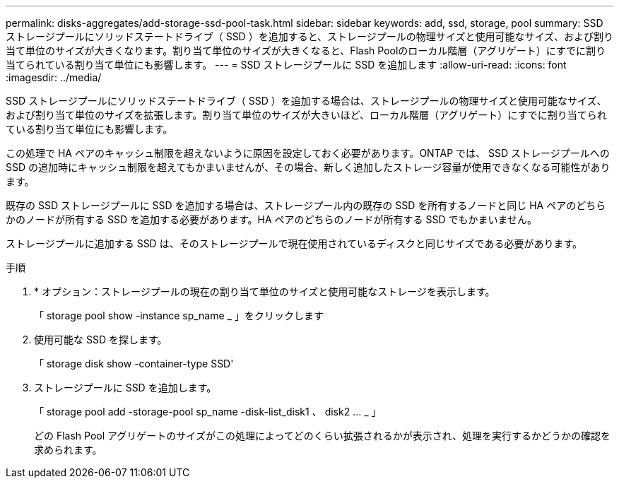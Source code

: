 ---
permalink: disks-aggregates/add-storage-ssd-pool-task.html 
sidebar: sidebar 
keywords: add, ssd, storage, pool 
summary: SSD ストレージプールにソリッドステートドライブ（ SSD ）を追加すると、ストレージプールの物理サイズと使用可能なサイズ、および割り当て単位のサイズが大きくなります。割り当て単位のサイズが大きくなると、Flash Poolのローカル階層（アグリゲート）にすでに割り当てられている割り当て単位にも影響します。 
---
= SSD ストレージプールに SSD を追加します
:allow-uri-read: 
:icons: font
:imagesdir: ../media/


[role="lead"]
SSD ストレージプールにソリッドステートドライブ（ SSD ）を追加する場合は、ストレージプールの物理サイズと使用可能なサイズ、および割り当て単位のサイズを拡張します。割り当て単位のサイズが大きいほど、ローカル階層（アグリゲート）にすでに割り当てられている割り当て単位にも影響します。

この処理で HA ペアのキャッシュ制限を超えないように原因を設定しておく必要があります。ONTAP では、 SSD ストレージプールへの SSD の追加時にキャッシュ制限を超えてもかまいませんが、その場合、新しく追加したストレージ容量が使用できなくなる可能性があります。

既存の SSD ストレージプールに SSD を追加する場合は、ストレージプール内の既存の SSD を所有するノードと同じ HA ペアのどちらかのノードが所有する SSD を追加する必要があります。HA ペアのどちらのノードが所有する SSD でもかまいません。

ストレージプールに追加する SSD は、そのストレージプールで現在使用されているディスクと同じサイズである必要があります。

.手順
. * オプション：ストレージプールの現在の割り当て単位のサイズと使用可能なストレージを表示します。
+
「 storage pool show -instance sp_name _ 」をクリックします

. 使用可能な SSD を探します。
+
「 storage disk show -container-type SSD'

. ストレージプールに SSD を追加します。
+
「 storage pool add -storage-pool sp_name -disk-list_disk1 、 disk2 … _ 」

+
どの Flash Pool アグリゲートのサイズがこの処理によってどのくらい拡張されるかが表示され、処理を実行するかどうかの確認を求められます。


